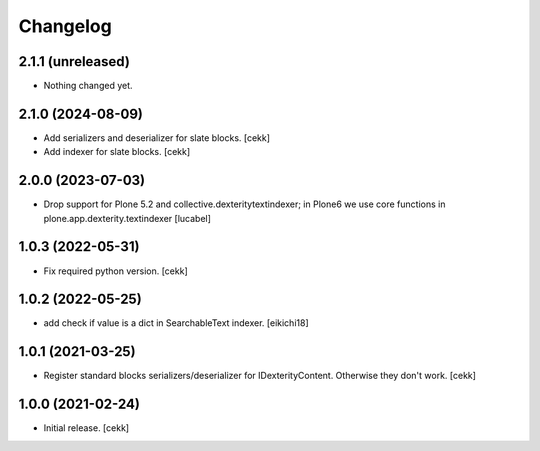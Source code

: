 Changelog
=========

2.1.1 (unreleased)
------------------

- Nothing changed yet.


2.1.0 (2024-08-09)
------------------
- Add serializers and deserializer for slate blocks.
  [cekk]
- Add indexer for slate blocks.
  [cekk]

2.0.0 (2023-07-03)
------------------

- Drop support for Plone 5.2 and collective.dexteritytextindexer; in Plone6
  we use core functions in plone.app.dexterity.textindexer
  [lucabel]

1.0.3 (2022-05-31)
------------------

- Fix required python version.
  [cekk]

1.0.2 (2022-05-25)
------------------

- add check if value is a dict in SearchableText indexer.
  [eikichi18]


1.0.1 (2021-03-25)
------------------

- Register standard blocks serializers/deserializer for IDexterityContent. Otherwise they don't work.
  [cekk]


1.0.0 (2021-02-24)
------------------

- Initial release.
  [cekk]
